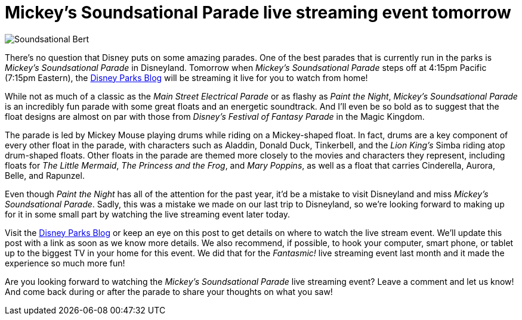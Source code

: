 = Mickey's Soundsational Parade live streaming event tomorrow
:hp-tags: Disneyland, News

image::covers/Soundsational_Bert.jpg[caption=“Bert and Mary Poppins in Mickey’s Soundsational Parade”]

There's no question that Disney puts on some amazing parades. One of the best parades that is currently run in the parks is _Mickey's Soundsational Parade_ in Disneyland. Tomorrow when _Mickey's Soundsational Parade_ steps off at 4:15pm Pacific (7:15pm Eastern), the http://disneyparks.disney.go.com/blog[Disney Parks Blog] will be streaming it live for you to watch from home!

While not as much of a classic as the _Main Street Electrical Parade_ or as flashy as _Paint the Night_, _Mickey's Soundsational Parade_ is an incredibly fun parade with some great floats and an energetic soundtrack. And I'll even be so bold as to suggest that the float designs are almost on par with those from _Disney's Festival of Fantasy Parade_ in the Magic Kingdom.

The parade is led by Mickey Mouse playing drums while riding on a Mickey-shaped float. In fact, drums are a key component of every other float in the parade, with characters such as Aladdin, Donald Duck, Tinkerbell, and the _Lion King's_ Simba riding atop drum-shaped floats. Other floats in the parade are themed more closely to the movies and characters they represent, including floats for _The Little Mermaid_, _The Princess and the Frog_, and _Mary Poppins_, as well as a float that carries Cinderella, Aurora, Belle, and Rapunzel.

Even though _Paint the Night_ has all of the attention for the past year, it'd be a mistake to visit Disneyland and miss _Mickey's Soundsational Parade_. Sadly, this was a mistake we made on our last trip to Disneyland, so we're looking forward to making up for it in some small part by watching the live streaming event later today.

Visit the http://disneyparks.disney.go.com/blog[Disney Parks Blog] or keep an eye on this post to get details on where to watch the live stream event. We'll update this post with a link as soon as we know more details. We also recommend, if possible, to hook your computer, smart phone, or tablet up to the biggest TV in your home for this event. We did that for the _Fantasmic!_ live streaming event last month and it made the experience so much more fun!

Are you looking forward to watching the _Mickey's Soundsational Parade_ live streaming event? Leave a comment and let us know! And come back during or after the parade to share your thoughts on what you saw!
